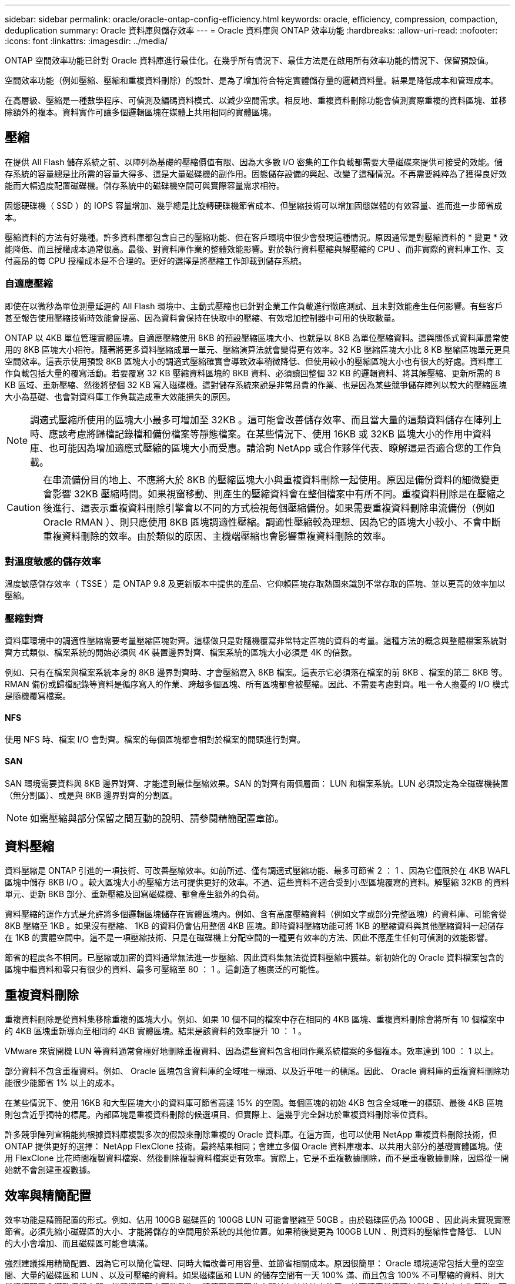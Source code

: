 ---
sidebar: sidebar 
permalink: oracle/oracle-ontap-config-efficiency.html 
keywords: oracle, efficiency, compression, compaction, deduplication 
summary: Oracle 資料庫與儲存效率 
---
= Oracle 資料庫與 ONTAP 效率功能
:hardbreaks:
:allow-uri-read: 
:nofooter: 
:icons: font
:linkattrs: 
:imagesdir: ../media/


[role="lead"]
ONTAP 空間效率功能已針對 Oracle 資料庫進行最佳化。在幾乎所有情況下、最佳方法是在啟用所有效率功能的情況下、保留預設值。

空間效率功能（例如壓縮、壓縮和重複資料刪除）的設計、是為了增加符合特定實體儲存量的邏輯資料量。結果是降低成本和管理成本。

在高層級、壓縮是一種數學程序、可偵測及編碼資料模式、以減少空間需求。相反地、重複資料刪除功能會偵測實際重複的資料區塊、並移除額外的複本。資料實作可讓多個邏輯區塊在媒體上共用相同的實體區塊。



== 壓縮

在提供 All Flash 儲存系統之前、以陣列為基礎的壓縮價值有限、因為大多數 I/O 密集的工作負載都需要大量磁碟來提供可接受的效能。儲存系統的容量總是比所需的容量大得多、這是大量磁碟機的副作用。固態儲存設備的興起、改變了這種情況。不再需要純粹為了獲得良好效能而大幅過度配置磁碟機。儲存系統中的磁碟機空間可與實際容量需求相符。

固態硬碟機（ SSD ）的 IOPS 容量增加、幾乎總是比旋轉硬碟機節省成本、但壓縮技術可以增加固態媒體的有效容量、進而進一步節省成本。

壓縮資料的方法有好幾種。許多資料庫都包含自己的壓縮功能、但在客戶環境中很少會發現這種情況。原因通常是對壓縮資料的 * 變更 * 效能降低、而且授權成本通常很高。最後、對資料庫作業的整體效能影響。對於執行資料壓縮與解壓縮的 CPU 、而非實際的資料庫工作、支付高昂的每 CPU 授權成本是不合理的。更好的選擇是將壓縮工作卸載到儲存系統。



=== 自適應壓縮

即使在以微秒為單位測量延遲的 All Flash 環境中、主動式壓縮也已針對企業工作負載進行徹底測試、且未對效能產生任何影響。有些客戶甚至報告使用壓縮技術時效能會提高、因為資料會保持在快取中的壓縮、有效增加控制器中可用的快取數量。

ONTAP 以 4KB 單位管理實體區塊。自適應壓縮使用 8KB 的預設壓縮區塊大小、也就是以 8KB 為單位壓縮資料。這與關係式資料庫最常使用的 8KB 區塊大小相符。隨著將更多資料壓縮成單一單元、壓縮演算法就會變得更有效率。32 KB 壓縮區塊大小比 8 KB 壓縮區塊單元更具空間效率。這表示使用預設 8KB 區塊大小的調適式壓縮確實會導致效率稍微降低、但使用較小的壓縮區塊大小也有很大的好處。資料庫工作負載包括大量的覆寫活動。若要覆寫 32 KB 壓縮資料區塊的 8KB 資料、必須讀回整個 32 KB 的邏輯資料、將其解壓縮、更新所需的 8 KB 區域、重新壓縮、然後將整個 32 KB 寫入磁碟機。這對儲存系統來說是非常昂貴的作業、也是因為某些競爭儲存陣列以較大的壓縮區塊大小為基礎、也會對資料庫工作負載造成重大效能損失的原因。


NOTE: 調適式壓縮所使用的區塊大小最多可增加至 32KB 。這可能會改善儲存效率、而且當大量的這類資料儲存在陣列上時、應該考慮將歸檔記錄檔和備份檔案等靜態檔案。在某些情況下、使用 16KB 或 32KB 區塊大小的作用中資料庫、也可能因為增加適應式壓縮的區塊大小而受惠。請洽詢 NetApp 或合作夥伴代表、瞭解這是否適合您的工作負載。


CAUTION: 在串流備份目的地上、不應將大於 8KB 的壓縮區塊大小與重複資料刪除一起使用。原因是備份資料的細微變更會影響 32KB 壓縮時間。如果視窗移動、則產生的壓縮資料會在整個檔案中有所不同。重複資料刪除是在壓縮之後進行、這表示重複資料刪除引擎會以不同的方式檢視每個壓縮備份。如果需要重複資料刪除串流備份（例如 Oracle RMAN ）、則只應使用 8KB 區塊調適性壓縮。調適性壓縮較為理想、因為它的區塊大小較小、不會中斷重複資料刪除的效率。由於類似的原因、主機端壓縮也會影響重複資料刪除的效率。



=== 對溫度敏感的儲存效率

溫度敏感儲存效率（ TSSE ）是 ONTAP 9.8 及更新版本中提供的產品、它仰賴區塊存取熱圖來識別不常存取的區塊、並以更高的效率加以壓縮。



=== 壓縮對齊

資料庫環境中的調適性壓縮需要考量壓縮區塊對齊。這樣做只是對隨機覆寫非常特定區塊的資料的考量。這種方法的概念與整體檔案系統對齊方式類似、檔案系統的開始必須與 4K 裝置邊界對齊、檔案系統的區塊大小必須是 4K 的倍數。

例如、只有在檔案與檔案系統本身的 8KB 邊界對齊時、才會壓縮寫入 8KB 檔案。這表示它必須落在檔案的前 8KB 、檔案的第二 8KB 等。RMAN 備份或歸檔記錄等資料是循序寫入的作業、跨越多個區塊、所有區塊都會被壓縮。因此、不需要考慮對齊。唯一令人擔憂的 I/O 模式是隨機覆寫檔案。



==== NFS

使用 NFS 時、檔案 I/O 會對齊。檔案的每個區塊都會相對於檔案的開頭進行對齊。



==== SAN

SAN 環境需要資料與 8KB 邊界對齊、才能達到最佳壓縮效果。SAN 的對齊有兩個層面： LUN 和檔案系統。LUN 必須設定為全磁碟機裝置（無分割區）、或是與 8KB 邊界對齊的分割區。


NOTE: 如需壓縮與部分保留之間互動的說明、請參閱精簡配置章節。



== 資料壓縮

資料壓縮是 ONTAP 引進的一項技術、可改善壓縮效率。如前所述、僅有調適式壓縮功能、最多可節省 2 ： 1 、因為它僅限於在 4KB WAFL 區塊中儲存 8KB I/O 。較大區塊大小的壓縮方法可提供更好的效率。不過、這些資料不適合受到小型區塊覆寫的資料。解壓縮 32KB 的資料單元、更新 8KB 部分、重新壓縮及回寫磁碟機、都會產生額外的負荷。

資料壓縮的運作方式是允許將多個邏輯區塊儲存在實體區塊內。例如、含有高度壓縮資料（例如文字或部分完整區塊）的資料庫、可能會從 8KB 壓縮至 1KB 。如果沒有壓縮、 1KB 的資料仍會佔用整個 4KB 區塊。即時資料壓縮功能可將 1KB 的壓縮資料與其他壓縮資料一起儲存在 1KB 的實體空間中。這不是一項壓縮技術、只是在磁碟機上分配空間的一種更有效率的方法、因此不應產生任何可偵測的效能影響。

節省的程度各不相同。已壓縮或加密的資料通常無法進一步壓縮、因此資料集無法從資料壓縮中獲益。新初始化的 Oracle 資料檔案包含的區塊中繼資料和零只有很少的資料、最多可壓縮至 80 ： 1 。這創造了極廣泛的可能性。



== 重複資料刪除

重複資料刪除是從資料集移除重複的區塊大小。例如、如果 10 個不同的檔案中存在相同的 4KB 區塊、重複資料刪除會將所有 10 個檔案中的 4KB 區塊重新導向至相同的 4KB 實體區塊。結果是該資料的效率提升 10 ： 1 。

VMware 來賓開機 LUN 等資料通常會極好地刪除重複資料、因為這些資料包含相同作業系統檔案的多個複本。效率達到 100 ： 1 以上。

部分資料不包含重複資料。例如、 Oracle 區塊包含資料庫的全域唯一標頭、以及近乎唯一的標尾。因此、 Oracle 資料庫的重複資料刪除功能很少能節省 1% 以上的成本。

在某些情況下、使用 16KB 和大型區塊大小的資料庫可節省高達 15% 的空間。每個區塊的初始 4KB 包含全域唯一的標頭、最後 4KB 區塊則包含近乎獨特的標尾。內部區塊是重複資料刪除的候選項目、但實際上、這幾乎完全歸功於重複資料刪除零位資料。

許多競爭陣列宣稱能夠根據資料庫複製多次的假設來刪除重複的 Oracle 資料庫。在這方面，也可以使用 NetApp 重複資料刪除技術，但 ONTAP 提供更好的選擇： NetApp FlexClone 技術。最終結果相同；會建立多個 Oracle 資料庫複本、以共用大部分的基礎實體區塊。使用 FlexClone 比花時間複製資料檔案、然後刪除複製資料檔案更有效率。實際上，它是不重複數據刪除，而不是重複數據刪除，因爲從一開始就不會創建重複數據。



== 效率與精簡配置

效率功能是精簡配置的形式。例如、佔用 100GB 磁碟區的 100GB LUN 可能會壓縮至 50GB 。由於磁碟區仍為 100GB 、因此尚未實現實際節省。必須先縮小磁碟區的大小、才能將儲存的空間用於系統的其他位置。如果稍後變更為 100GB LUN 、則資料的壓縮性會降低、 LUN 的大小會增加、而且磁碟區可能會填滿。

強烈建議採用精簡配置、因為它可以簡化管理、同時大幅改善可用容量、並節省相關成本。原因很簡單： Oracle 環境通常包括大量的空空間、大量的磁碟區和 LUN 、以及可壓縮的資料。如果磁碟區和 LUN 的儲存空間有一天 100% 滿、而且包含 100% 不可壓縮的資料、則大量資源配置會導致保留空間。這種情況不太可能發生。精簡配置可回收空間並在其他地方使用、並可讓容量管理以儲存系統本身為基礎、而非許多較小的磁碟區和 LUN 。

有些客戶偏好針對特定工作負載使用完整資源配置、或是根據既定的營運和採購實務做法。

* 注意： * 如果磁碟區是完整配置的磁碟區、則必須小心將該磁碟區的所有效率功能完全停用、包括使用解壓縮和移除重複資料刪除 `sis undo` 命令。Volume 不應出現在中 `volume efficiency show` 輸出。如果有、則磁碟區仍會部分設定為使用效率功能。因此、覆寫保證會以不同的方式運作、這會增加組態超視導致磁碟區意外用盡空間的機會、進而導致資料庫 I/O 錯誤。



== 效率最佳實務做法

NetApp 針對 ONTAP 9 及更高版本提供下列建議。若為 ONTAP 9 之前的 ONTAP 版本、請聯絡您的 NetApp 代表。



=== AFF 預設值

在 All Flash AFF 系統上執行的 ONTAP 上建立的磁碟區會自動精簡佈建、並啟用所有的內嵌效率功能。雖然 Oracle 資料庫通常無法從重複資料刪除中獲益、而且可能包含不可壓縮的資料、但預設設定仍適用於幾乎所有的工作負載。ONTAP 旨在有效處理所有類型的資料和 I/O 模式、無論是否能節省成本。只有在充分瞭解理由且有偏離的好處時、才應變更預設值。



=== 一般建議

* 如果磁碟區和（或） LUN 並未精簡配置、您必須停用所有效率設定、因為使用這些功能並不會節省成本、而將複雜資源配置與啟用空間效率的組合、可能會導致非預期的行為、包括空間不足的錯誤。
* 如果資料不需要覆寫、例如備份或資料庫交易記錄檔、您可以在冷卻週期較短的情況下啟用 TSSE 、以達到更高的效率。
* 某些檔案可能包含大量不可壓縮的資料、例如、當檔案的應用程式層級已啟用壓縮時、就會進行加密。如果上述任何情況屬實、請考慮停用壓縮、以便在包含可壓縮資料的其他磁碟區上執行更有效率的作業。
* 請勿將 32KB 壓縮和重複資料刪除同時用於資料庫備份。請參閱「」一節<<自適應壓縮>>以取得詳細資料。

